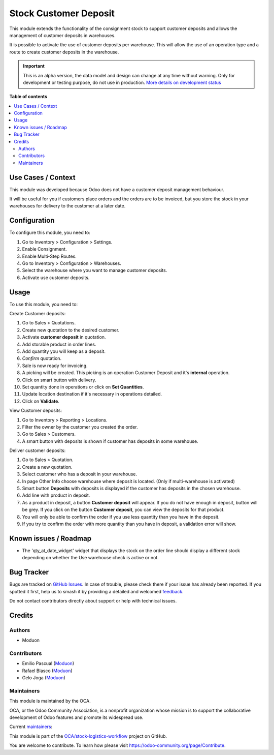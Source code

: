 ======================
Stock Customer Deposit
======================

.. 
   !!!!!!!!!!!!!!!!!!!!!!!!!!!!!!!!!!!!!!!!!!!!!!!!!!!!
   !! This file is generated by oca-gen-addon-readme !!
   !! changes will be overwritten.                   !!
   !!!!!!!!!!!!!!!!!!!!!!!!!!!!!!!!!!!!!!!!!!!!!!!!!!!!
   !! source digest: sha256:9e4a464ac8cff330be39cc73dc6db8c5b350c9016562e266ca9170587417ef6c
   !!!!!!!!!!!!!!!!!!!!!!!!!!!!!!!!!!!!!!!!!!!!!!!!!!!!

.. |badge1| image:: https://img.shields.io/badge/maturity-Alpha-red.png
    :target: https://odoo-community.org/page/development-status
    :alt: Alpha
.. |badge2| image:: https://img.shields.io/badge/licence-LGPL--3-blue.png
    :target: http://www.gnu.org/licenses/lgpl-3.0-standalone.html
    :alt: License: LGPL-3
.. |badge3| image:: https://img.shields.io/badge/github-OCA%2Fstock--logistics--workflow-lightgray.png?logo=github
    :target: https://github.com/OCA/stock-logistics-workflow/tree/16.0/stock_customer_deposit
    :alt: OCA/stock-logistics-workflow
.. |badge4| image:: https://img.shields.io/badge/weblate-Translate%20me-F47D42.png
    :target: https://translation.odoo-community.org/projects/stock-logistics-workflow-16-0/stock-logistics-workflow-16-0-stock_customer_deposit
    :alt: Translate me on Weblate
.. |badge5| image:: https://img.shields.io/badge/runboat-Try%20me-875A7B.png
    :target: https://runboat.odoo-community.org/builds?repo=OCA/stock-logistics-workflow&target_branch=16.0
    :alt: Try me on Runboat

|badge1| |badge2| |badge3| |badge4| |badge5|

This module extends the functionality of the consignment stock to
support customer deposits and allows the management of customer deposits
in warehouses.

It is possible to activate the use of customer deposits per warehouse.
This will allow the use of an operation type and a route to create
customer deposits in the warehouse.

.. IMPORTANT::
   This is an alpha version, the data model and design can change at any time without warning.
   Only for development or testing purpose, do not use in production.
   `More details on development status <https://odoo-community.org/page/development-status>`_

**Table of contents**

.. contents::
   :local:

Use Cases / Context
===================

This module was developed because Odoo does not have a customer deposit
management behaviour.

It will be useful for you if customers place orders and the orders are
to be invoiced, but you store the stock in your warehouses for delivery
to the customer at a later date.

Configuration
=============

To configure this module, you need to:

1. Go to Inventory > Configuration > Settings.
2. Enable Consignment.
3. Enable Multi-Step Routes.
4. Go to Inventory > Configuration > Warehouses.
5. Select the warehouse where you want to manage customer deposits.
6. Activate use customer deposits.

Usage
=====

To use this module, you need to:

Create Customer deposits:

1.  Go to Sales > Quotations.
2.  Create new quotation to the desired customer.
3.  Activate **customer deposit** in quotation.
4.  Add storable product in order lines.
5.  Add quantity you will keep as a deposit.
6.  *Confirm* quotation.
7.  Sale is now ready for invoicing.
8.  A picking will be created. This picking is an operation Customer
    Deposit and it's **internal** operation.
9.  Click on smart button with delivery.
10. Set quantity done in operations or click on **Set Quantities**.
11. Update location destination if it's necessary in operations
    detailed.
12. Click on **Validate**.

View Customer deposits:

1. Go to Inventory > Reporting > Locations.
2. Filter the owner by the customer you created the order.
3. Go to Sales > Customers.
4. A smart button with deposits is shown if customer has deposits in
   some warehouse.

Deliver customer deposits:

1. Go to Sales > Quotation.
2. Create a new quotation.
3. Select customer who has a deposit in your warehouse.
4. In page Other Info choose warehouse where deposit is located. (Only
   if multi-warehouse is activated)
5. Smart button **Deposits** with deposits is displayed if the customer
   has deposits in the chosen warehouse.
6. Add line with product in deposit.
7. As a product in deposit, a button **Customer deposit** will appear.
   If you do not have enough in deposit, button will be grey. If you
   click on the button **Customer deposit**, you can view the deposits
   for that product.
8. You will only be able to confirm the order if you use less quantity
   than you have in the deposit.
9. If you try to confirm the order with more quantity than you have in
   deposit, a validation error will show.

Known issues / Roadmap
======================

-  The 'qty_at_date_widget' widget that displays the stock on the order
   line should display a different stock depending on whether the Use
   warehouse check is active or not.

Bug Tracker
===========

Bugs are tracked on `GitHub Issues <https://github.com/OCA/stock-logistics-workflow/issues>`_.
In case of trouble, please check there if your issue has already been reported.
If you spotted it first, help us to smash it by providing a detailed and welcomed
`feedback <https://github.com/OCA/stock-logistics-workflow/issues/new?body=module:%20stock_customer_deposit%0Aversion:%2016.0%0A%0A**Steps%20to%20reproduce**%0A-%20...%0A%0A**Current%20behavior**%0A%0A**Expected%20behavior**>`_.

Do not contact contributors directly about support or help with technical issues.

Credits
=======

Authors
-------

* Moduon

Contributors
------------

-  Emilio Pascual (`Moduon <https://www.moduon.team/>`__)
-  Rafael Blasco (`Moduon <https://www.moduon.team/>`__)
-  Gelo Joga (`Moduon <https://www.moduon.team/>`__)

Maintainers
-----------

This module is maintained by the OCA.

.. image:: https://odoo-community.org/logo.png
   :alt: Odoo Community Association
   :target: https://odoo-community.org

OCA, or the Odoo Community Association, is a nonprofit organization whose
mission is to support the collaborative development of Odoo features and
promote its widespread use.

.. |maintainer-rafaelbn| image:: https://github.com/rafaelbn.png?size=40px
    :target: https://github.com/rafaelbn
    :alt: rafaelbn
.. |maintainer-EmilioPascual| image:: https://github.com/EmilioPascual.png?size=40px
    :target: https://github.com/EmilioPascual
    :alt: EmilioPascual

Current `maintainers <https://odoo-community.org/page/maintainer-role>`__:

|maintainer-rafaelbn| |maintainer-EmilioPascual| 

This module is part of the `OCA/stock-logistics-workflow <https://github.com/OCA/stock-logistics-workflow/tree/16.0/stock_customer_deposit>`_ project on GitHub.

You are welcome to contribute. To learn how please visit https://odoo-community.org/page/Contribute.
